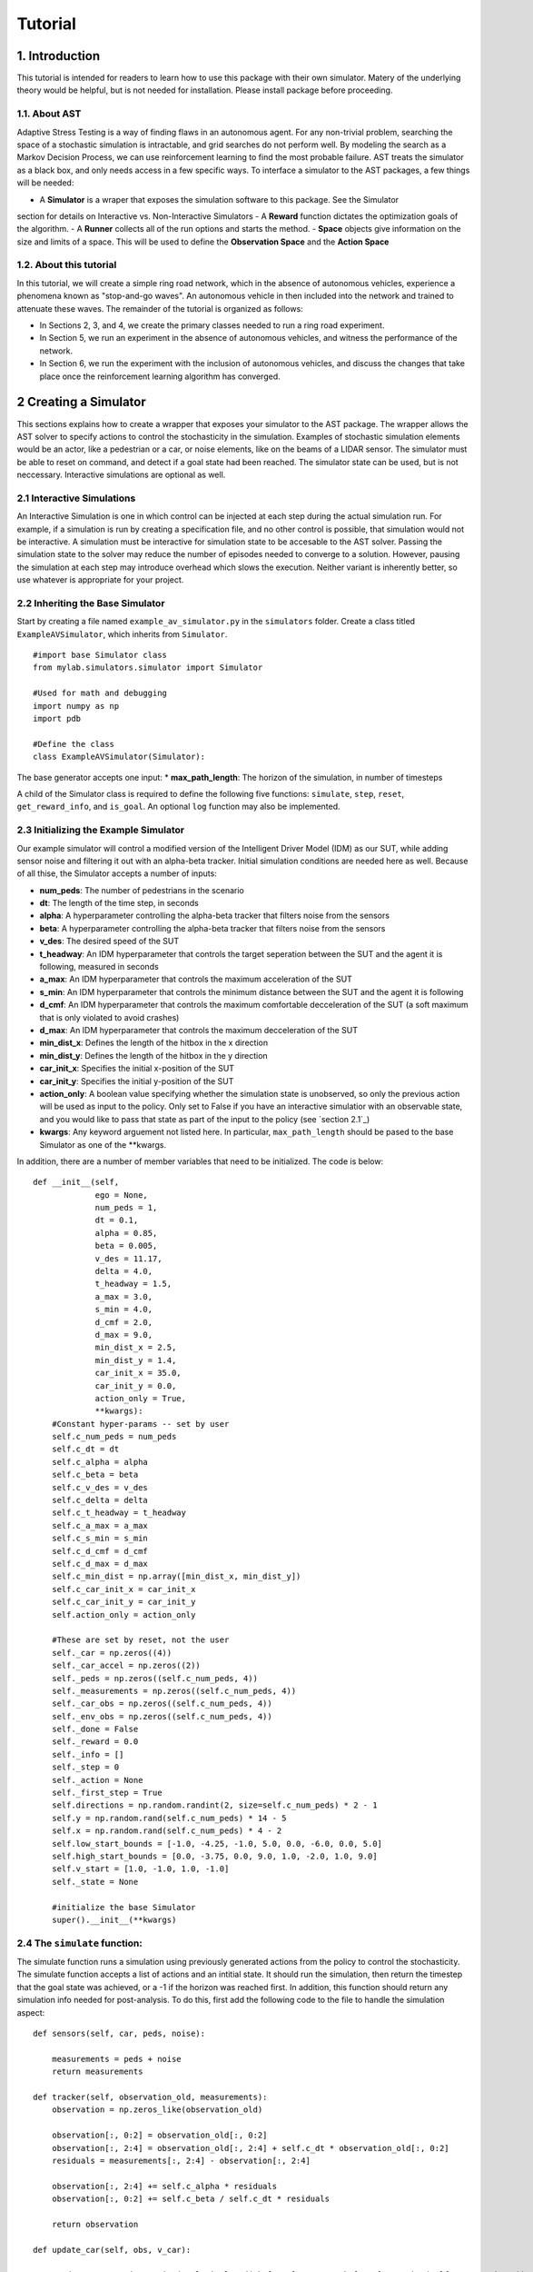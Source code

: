 Tutorial
******************

1. Introduction
===============

This tutorial is intended for readers to learn how to use this package with their own simulator.
Matery of the underlying theory would be helpful, but is not needed for installation. Please install 
package before proceeding.

1.1. About AST
-----------------
Adaptive Stress Testing is a way of finding flaws in an autonomous agent. For any non-trivial problem, 
searching the space of a stochastic simulation is intractable, and grid searches do not perform well.
By modeling the search as a Markov Decision Process, we can use reinforcement learning to find the
most probable failure. AST treats the simulator as a black box, and only needs access in a few specific
ways. To interface a simulator to the AST packages, a few things will be needed:

- A **Simulator** is a wraper that exposes the simulation software to this package. See the Simulator
section for details on Interactive vs. Non-Interactive Simulators
- A **Reward** function dictates the optimization goals of the algorithm. 
- A **Runner** collects all of the run options and starts the method.
- **Space** objects give information on the size and limits of a space. This will be used to
define the **Observation Space** and the **Action Space**


1.2. About this tutorial
------------------------

In this tutorial, we will create a simple ring road network, which in the
absence of autonomous vehicles, experience a phenomena known as "stop-and-go
waves". An autonomous vehicle in then included into the network and trained
to attenuate these waves. The remainder of the tutorial is organized as follows:

-  In Sections 2, 3, and 4, we create the primary classes needed to run
   a ring road experiment.
-  In Section 5, we run an experiment in the absence of autonomous
   vehicles, and witness the performance of the network.
-  In Section 6, we run the experiment with the inclusion of autonomous
   vehicles, and discuss the changes that take place once the
   reinforcement learning algorithm has converged.


.. _creating-a-simulator:

2 Creating a Simulator
======================

This sections explains how to create a wrapper that exposes your simulator to the AST package. The 
wrapper allows the AST solver to specify actions to control the stochasticity in the simulation. 
Examples of stochastic simulation elements would be an actor, like a pedestrian or a car, or noise
elements, like on the beams of a LIDAR sensor. The simulator must be able to reset on command, and 
detect if a goal state had been reached. The simulator state can be used, but is not neccessary. 
Interactive simulations are optional as well.

.. _section 2.1: interactive-simulations_

2.1 Interactive Simulations
---------------------------

An Interactive Simulation is one in which control can be injected at each step during the actual simulation run. 
For example, if a simulation is run by creating a specification file, and no other control is possible, that 
simulation would not be interactive. A simulation must be interactive for simulation state to be accesable 
to the AST solver. Passing the simulation state to the solver may reduce the number of episodes needed to
converge to a solution. However, pausing the simulation at each step may introduce overhead which slows
the execution. Neither variant is inherently better, so use whatever is appropriate for your project.

2.2 Inheriting the Base Simulator
---------------------------------

Start by creating a file named ``example_av_simulator.py`` in the ``simulators`` folder. Create a class titled
``ExampleAVSimulator``, which inherits from ``Simulator``.

::

	#import base Simulator class
	from mylab.simulators.simulator import Simulator

	#Used for math and debugging
	import numpy as np
	import pdb

	#Define the class
	class ExampleAVSimulator(Simulator):

The base generator accepts one input:
* **max_path_length**: The horizon of the simulation, in number of timesteps

A child of the Simulator class is required to define the following five functions: ``simulate``, ``step``, ``reset``, ``get_reward_info``, and ``is_goal``. An optional ``log`` function may also be implemented. 

2.3 Initializing the Example Simulator
--------------------------------------

Our example simulator will control a modified version of the Intelligent Driver Model (IDM) as our SUT, while adding sensor noise and filtering it out with an alpha-beta tracker. Initial simulation conditions are needed here as well. Because of all thise, the Simulator accepts a number of inputs:

* **num\_peds**: The number of pedestrians in the scenario
* **dt**: The length of the time step, in seconds
* **alpha**: A hyperparameter controlling the alpha-beta tracker that filters noise from the sensors
* **beta**: A hyperparameter controlling the alpha-beta tracker that filters noise from the sensors
* **v\_des**: The desired speed of the SUT
* **t\_headway**: An IDM hyperparameter that controls the target seperation between the SUT and the agent it is following, measured in seconds
* **a\_max**: An IDM hyperparameter that controls the maximum acceleration of the SUT
* **s\_min**: An IDM hyperparameter that controls the minimum distance between the SUT and the agent it is following
* **d\_cmf**: An IDM hyperparameter that controls the maximum comfortable decceleration of the SUT (a soft maximum that is only violated to avoid crashes)
* **d\_max**: An IDM hyperparameter that controls the maximum decceleration of the SUT
* **min\_dist\_x**: Defines the length of the hitbox in the x direction
* **min\_dist\_y**: Defines the length of the hitbox in the y direction
* **car\_init\_x**: Specifies the initial x-position of the SUT
* **car\_init\_y**: Specifies the initial y-position of the SUT
* **action\_only**: A boolean value specifying whether the simulation state is unobserved, so only the previous action will be used as input to the policy. Only set to False if you have an interactive simulatior with an observable state, and you would like to pass that state as part of the input to the policy (see `section 2.1`_)
* **kwargs**: Any keyword arguement not listed here. In particular, ``max_path_length`` should be pased to the base Simulator as one of the **kwargs.

In addition, there are a number of member variables that need to be initialized. The code is below:
::
    def __init__(self,
                 ego = None,
                 num_peds = 1,
                 dt = 0.1,
                 alpha = 0.85,
                 beta = 0.005,
                 v_des = 11.17,
                 delta = 4.0,
                 t_headway = 1.5,
                 a_max = 3.0,
                 s_min = 4.0,
                 d_cmf = 2.0,
                 d_max = 9.0,
                 min_dist_x = 2.5,
                 min_dist_y = 1.4,
                 car_init_x = 35.0,
                 car_init_y = 0.0,
                 action_only = True,
                 **kwargs):
        #Constant hyper-params -- set by user
        self.c_num_peds = num_peds
        self.c_dt = dt
        self.c_alpha = alpha
        self.c_beta = beta
        self.c_v_des = v_des
        self.c_delta = delta
        self.c_t_headway = t_headway
        self.c_a_max = a_max
        self.c_s_min = s_min
        self.c_d_cmf = d_cmf
        self.c_d_max = d_max
        self.c_min_dist = np.array([min_dist_x, min_dist_y])
        self.c_car_init_x = car_init_x
        self.c_car_init_y = car_init_y
        self.action_only = action_only

        #These are set by reset, not the user
        self._car = np.zeros((4))
        self._car_accel = np.zeros((2))
        self._peds = np.zeros((self.c_num_peds, 4))
        self._measurements = np.zeros((self.c_num_peds, 4))
        self._car_obs = np.zeros((self.c_num_peds, 4))
        self._env_obs = np.zeros((self.c_num_peds, 4))
        self._done = False
        self._reward = 0.0
        self._info = []
        self._step = 0
        self._action = None
        self._first_step = True
        self.directions = np.random.randint(2, size=self.c_num_peds) * 2 - 1
        self.y = np.random.rand(self.c_num_peds) * 14 - 5
        self.x = np.random.rand(self.c_num_peds) * 4 - 2
        self.low_start_bounds = [-1.0, -4.25, -1.0, 5.0, 0.0, -6.0, 0.0, 5.0]
        self.high_start_bounds = [0.0, -3.75, 0.0, 9.0, 1.0, -2.0, 1.0, 9.0]
        self.v_start = [1.0, -1.0, 1.0, -1.0]
        self._state = None

        #initialize the base Simulator
        super().__init__(**kwargs)

2.4 The ``simulate`` function:
------------------------------

The simulate function runs a simulation using previously generated actions from the policy to control the stochasticity. The simulate function accepts a list of actions and an intitial state. It should run the simulation, then return the timestep that the goal state was achieved, or a -1 if the horizon was reached first. In addition, this function should return any simulation info needed for post-analysis. To do this, first add the following code to the file to handle the simulation aspect:
:: 
    def sensors(self, car, peds, noise):

        measurements = peds + noise
        return measurements

    def tracker(self, observation_old, measurements):
        observation = np.zeros_like(observation_old)

        observation[:, 0:2] = observation_old[:, 0:2]
        observation[:, 2:4] = observation_old[:, 2:4] + self.c_dt * observation_old[:, 0:2]
        residuals = measurements[:, 2:4] - observation[:, 2:4]

        observation[:, 2:4] += self.c_alpha * residuals
        observation[:, 0:2] += self.c_beta / self.c_dt * residuals

        return observation

    def update_car(self, obs, v_car):

        cond = np.repeat(np.resize(np.logical_and(obs[:, 3] > -1.5, obs[:, 3] < 4.5), (self.c_num_peds, 1)), 4, axis=1)
        in_road = np.expand_dims(np.extract(cond, obs), axis=0)

        if in_road.size != 0:
            mins = np.argmin(in_road.reshape((-1, 4)), axis=0)
            v_oth = obs[mins[3], 0]
            s_headway = obs[mins[3], 2] - self._car[2]

            del_v = v_oth - v_car
            s_des = self.c_s_min + v_car * self.c_t_headway - v_car * del_v / (2 * np.sqrt(self.c_a_max * self.c_d_cmf))
            if self.c_v_des > 0.0:
                v_ratio = v_car / self.c_v_des
            else:
                v_ratio = 1.0

            a = self.c_a_max * (1.0 - v_ratio ** self.c_delta - (s_des / s_headway) ** 2)

        else:
            del_v = self.c_v_des - v_car
            a = del_v

        if np.isnan(a):
            pdb.set_trace()

        return np.clip(a, -self.c_d_max, self.c_a_max)

    def move_car(self, car, accel):
        car[2:4] += self.c_dt * car[0:2]
        car[0:2] += self.c_dt * accel
        return car

    def update_peds(self):
        # Update ped state from actions
        action = self._action.reshape((self.c_num_peds, 6))[:, 0:2]

        mod_a = np.hstack((action,
                           self._peds[:, 0:2] + 0.5 * self.c_dt * action))
        if np.any(np.isnan(mod_a)):
            pdb.set_trace()

        self._peds += self.c_dt * mod_a
        if np.any(np.isnan(self._peds)):
            pdb.set_trace()

    def observe(self):
        self._env_obs = self._peds - self._car

These functions handle the backend simulation of the toy problem and the SUT. Now we implement the ``simulate`` function, checking to be sure that the horizon wasn't reached:
::
    def simulate(self, actions, s_0):
        """
        Run/finish the simulation
        Input
        -----
        action : A sequential list of actions taken by the simulation
        Outputs
        -------
        (terminal_index)
        terminal_index : The index of the action that resulted in a state in the goal set E. If no state is found
                        terminal_index should be returned as -1.

        """
        # initialize the simulation
        path_length = 0
        self.reset(s_0)
        self._info  = []

        # Take simulation steps unbtil horizon is reached
        while path_length < self.c_max_path_length:
            #get the action from the list
            self._action = actions[path_length]

            # move the peds
            self.update_peds()

            # move the car
            self._car = self.move_car(self._car, self._car_accel)

            # take new measurements and noise them
            noise = self._action.reshape((self.c_num_peds,6))[:, 2:6]
            self._measurements = self.sensors(self._car, self._peds, noise)

            # filter out the noise with an alpha-beta tracker
            self._car_obs = self.tracker(self._car_obs, self._measurements)

            # select the SUT action for the next timestep
            self._car_accel[0] = self.update_car(self._car_obs, self._car[0])

            # grab simulation state, if interactive
            self.observe()

            # record step variables
            self.log()

            # check if a crash has occurred. If so return the timestep, otherwise continue
            if self.is_goal():
                return path_length, np.array(self._info)
            path_length = path_length + 1

        # horizon reached without crash, return -1
        self._is_terminal = True
        return -1, np.array(self._info)

2.5 The ``step`` function:
--------------------------

If a simulation is interactive, the ``step`` function should interact with it at each timestep. The functions takes as input the current action. If the action is interactive and the simulation state is being used, return the state. Otherwise, return ``None``. If the simulation is non-interactive, other per-step actions can still be put here if neccessary - this function is called at each timestep either way. However, there is nothing to do at each step in this case, so the function will just return ``None``.
::
    def step(self, action):
        """
        Handle anything that needs to take place at each step, such as a simulation update or write to file
        Input
        -----
        action : action taken on the turn
        Outputs
        -------
        (terminal_index)
        terminal_index : The index of the action that resulted in a state in the goal set E. If no state is found
                        terminal_index should be returned as -1.

        """
        return None

2.6 The ``reset`` function:
---------------------------

The reset function should return the simulation to a state where it can accept the next sequence of actions. In some cases this may mean explcitily reseting the simulation parameters, like SUT location or simulation time. It could also mean opening and initializing a new instance of the simulator (in which case the ``simulate`` function should close the current instance). Your implementation of the ``reset`` function may be something else entirely, this is highly dependent on how your simulator functions. The method takes the initial state as an input, and returns the state of the simulator after the reset actions are taken. If the simulation state is not accessable, just return the initial condition parameters that were passed in.
::
    def reset(self, s_0):
        """
        Resets the state of the environment, returning an initial observation.
        Outputs
        -------
        observation : the initial observation of the space. (Initial reward is assumed to be 0.)
        """

        # initialize variables
        self._info = []
        self._step = 0
        self._is_terminal = False
        self.init_conditions = s_0
        self._first_step = True

        # Get v_des if it is sampled from a range
        v_des = self.init_conditions[3*self.c_num_peds]

        # initialize SUT location
        car_init_x = self.init_conditions[3*self.c_num_peds + 1]
        self._car = np.array([v_des, 0.0, car_init_x, self.c_car_init_y])

        # zero out the first SUT acceleration
        self._car_accel = np.zeros((2))

        # initialize pedestrian locations and velocities
        pos = self.init_conditions[0:2*self.c_num_peds]
        self.x = pos[0:self.c_num_peds*2:2]
        self.y = pos[1:self.c_num_peds*2:2]
        v_start = self.init_conditions[2*self.c_num_peds:3*self.c_num_peds]
        self._peds[0:self.c_num_peds, 0] = np.zeros((self.c_num_peds))
        self._peds[0:self.c_num_peds, 1] = v_start
        self._peds[0:self.c_num_peds, 2] = self.x
        self._peds[0:self.c_num_peds, 3] = self.y

        # Calculate the relative position measurements
        self._measurements = self._peds - self._car
        self._env_obs = self._measurements
        self._car_obs = self._measurements

        # return the initial simulation state
        if self.action_only:
            return self.init_conditions
        else:
            self._car = np.array([self.c_v_des, 0.0, self.c_car_init_x, self.c_car_init_y])
            self._car_accel = np.zeros((2))
            self._peds[:, 0:4] = np.array([0.0, 1.0, -0.5, -4.0])
            self._measurements = self._peds - self._car
            self._env_obs = self._measurements
            self._car_obs = self._measurements
            return np.ndarray.flatten(self._measurements)

2.7 The ``get_reward_info`` function:
-------------------------------------

It is likely that your reward function (see XXX) will need some information from the simulator. The reward function will be passed whatever information is returned from this function. For the example, the reward function augments the "no crash" case with the distance between the SUT and the nearest pedestrian. To do this, both the car and pedestrian locations are returned. In addition, boolean values indicating whether a crash has been found or if the horizon has been reached are returned.
::
    def get_reward_info(self):
        """
        returns any info needed by the reward function to calculate the current reward
        """

        return {"peds": self._peds,
                "car": self._car,
                "is_goal": self.is_goal(),
                "is_terminal": self._is_terminal}

2.8 The ``is_goal`` function:
-----------------------------

This function returns a boolean value indicating if the current state is in the goal set. In the example, this is True if the pedestrian is hit by the car. Therefore this function checks for any pedestrians in the hitbox of the SUT.
::
    def is_goal(self):
        """
        returns whether the current state is in the goal set
        :return: boolean, true if current state is in goal set.
        """
        # calculate the relative distances between the pedestrians and the car
        dist = self._peds[:, 2:4] - self._car[2:4]

        # return True if any relative distance is within the SUT's hitbox
        if (np.any(np.all(np.less_equal(abs(dist), self.c_min_dist), axis=1))):
            return True

        return False

2.9 The ``log`` function (Optional):
------------------------------------

The log function is a way to store variables from the simulator for later access. In the example, some simulation state information is appended to a list at every timestep.
::
    def log(self):
        # Create a cache of step specific variables for post-simulation analysis
        cache = np.hstack([0.0,  # Dummy, will be filled in with trial # during post processing in save_trials.py
                           self._step,
                           np.ndarray.flatten(self._car),
                           np.ndarray.flatten(self._peds),
                           np.ndarray.flatten(self._action),
                           0.0])
        self._info.append(cache)
        self._step += 1

